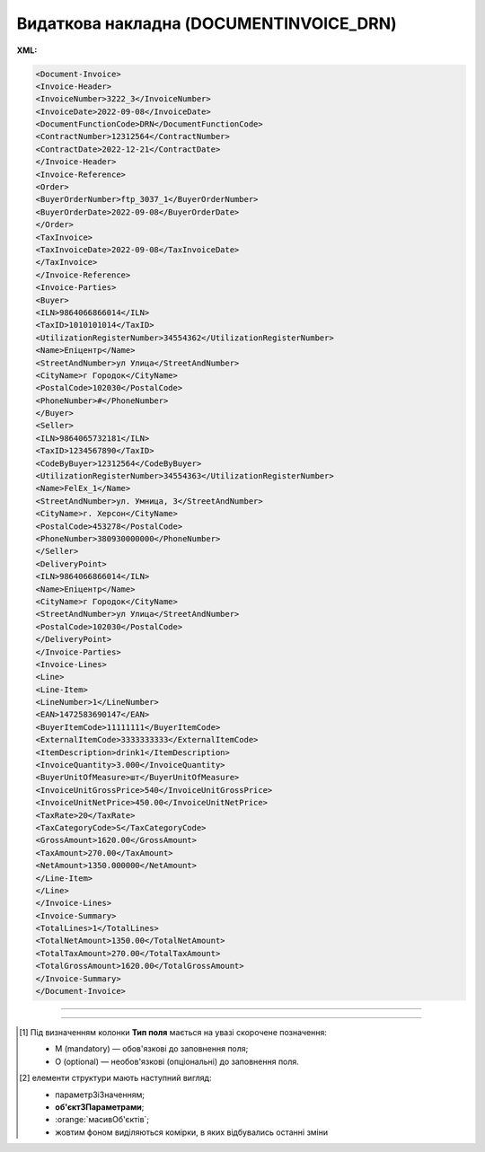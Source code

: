 ##########################################################################################################################
**Видаткова накладна (DOCUMENTINVOICE_DRN)**
##########################################################################################################################

**XML:**

.. code:: xml

  <Document-Invoice>
  <Invoice-Header>
  <InvoiceNumber>3222_3</InvoiceNumber>
  <InvoiceDate>2022-09-08</InvoiceDate>
  <DocumentFunctionCode>DRN</DocumentFunctionCode>
  <ContractNumber>12312564</ContractNumber>
  <ContractDate>2022-12-21</ContractDate>
  </Invoice-Header>
  <Invoice-Reference>
  <Order>
  <BuyerOrderNumber>ftp_3037_1</BuyerOrderNumber>
  <BuyerOrderDate>2022-09-08</BuyerOrderDate>
  </Order>
  <TaxInvoice>
  <TaxInvoiceDate>2022-09-08</TaxInvoiceDate>
  </TaxInvoice>
  </Invoice-Reference>
  <Invoice-Parties>
  <Buyer>
  <ILN>9864066866014</ILN>
  <TaxID>1010101014</TaxID>
  <UtilizationRegisterNumber>34554362</UtilizationRegisterNumber>
  <Name>Епіцентр</Name>
  <StreetAndNumber>ул Улица</StreetAndNumber>
  <CityName>г Городок</CityName>
  <PostalCode>102030</PostalCode>
  <PhoneNumber>#</PhoneNumber>
  </Buyer>
  <Seller>
  <ILN>9864065732181</ILN>
  <TaxID>1234567890</TaxID>
  <CodeByBuyer>12312564</CodeByBuyer>
  <UtilizationRegisterNumber>34554363</UtilizationRegisterNumber>
  <Name>FelEx_1</Name>
  <StreetAndNumber>ул. Умница, 3</StreetAndNumber>
  <CityName>г. Херсон</CityName>
  <PostalCode>453278</PostalCode>
  <PhoneNumber>380930000000</PhoneNumber>
  </Seller>
  <DeliveryPoint>
  <ILN>9864066866014</ILN>
  <Name>Епіцентр</Name>
  <CityName>г Городок</CityName>
  <StreetAndNumber>ул Улица</StreetAndNumber>
  <PostalCode>102030</PostalCode>
  </DeliveryPoint>
  </Invoice-Parties>
  <Invoice-Lines>
  <Line>
  <Line-Item>
  <LineNumber>1</LineNumber>
  <EAN>1472583690147</EAN>
  <BuyerItemCode>11111111</BuyerItemCode>
  <ExternalItemCode>3333333333</ExternalItemCode>
  <ItemDescription>drink1</ItemDescription>
  <InvoiceQuantity>3.000</InvoiceQuantity>
  <BuyerUnitOfMeasure>шт</BuyerUnitOfMeasure>
  <InvoiceUnitGrossPrice>540</InvoiceUnitGrossPrice>
  <InvoiceUnitNetPrice>450.00</InvoiceUnitNetPrice>
  <TaxRate>20</TaxRate>
  <TaxCategoryCode>S</TaxCategoryCode>
  <GrossAmount>1620.00</GrossAmount>
  <TaxAmount>270.00</TaxAmount>
  <NetAmount>1350.000000</NetAmount>
  </Line-Item>
  </Line>
  </Invoice-Lines>
  <Invoice-Summary>
  <TotalLines>1</TotalLines>
  <TotalNetAmount>1350.00</TotalNetAmount>
  <TotalTaxAmount>270.00</TotalTaxAmount>
  <TotalGrossAmount>1620.00</TotalGrossAmount>
  </Invoice-Summary>
  </Document-Invoice>

-------------------------

.. raw:: html

    <embed>
    <iframe src="https://docs.google.com/spreadsheets/d/e/2PACX-1vSsecP9tUKcSNR_g7heXzG8uYSvVxKvQGc1e35NIFS5-ucGxDHUZPe_IP075HNuYw/pubhtml?gid=767947849&single=true" width="1100" height="1900" frameborder="0" marginheight="0" marginwidth="0">Loading...</iframe>
    </embed>

-------------------------

.. [#] Під визначенням колонки **Тип поля** мається на увазі скорочене позначення:

   * M (mandatory) — обов'язкові до заповнення поля;
   * O (optional) — необов'язкові (опціональні) до заповнення поля.

.. [#] елементи структури мають наступний вигляд:

   * параметрЗіЗначенням;
   * **об'єктЗПараметрами**;
   * :orange:`масивОб'єктів`;
   * жовтим фоном виділяються комірки, в яких відбувались останні зміни

.. data from table (remember to renew time to time)

.. raw:: html

  <!-- <div>I	Document-Invoice			Початок документа
  1	Invoice-Header	М		Початок основного блоку
  1.1	InvoiceNumber	М	Рядок (16)	Номер видаткової накладної
  1.2	InvoiceDate	М	Дата (РРРР-ММ-ДД)	Дата накладної
  1.3	DocumentFunctionCode	М	DRN	Код документа (константа)
  1.4	ContractNumber	M	Рядок (35)	Номер договору
  1.5	ContractDate	М	Дата (РРРР-ММ-ДД)	Дата договору
  1.6	InvoiceCurrency	O	Рядок (3)	валюта
  1.7	InvoicePostDate	O	Дата (РРРР-ММ-ДД)	дата відправки
  1.8	InvoicePostTime	O	Час (год: хв)	час відправки
  2	Invoice-Reference			Підстава (початок блоку)
  2.1	Order			Замовлення (початок блоку)
  2.1.1	BuyerOrderNumber	M	Рядок (35)	Номер замовлення
  2.1.2	BuyerOrderDate	M	Дата (РРРР-ММ-ДД)	Дата замовлення
  2.2	TaxInvoice	М		Податкова накладна (початок блоку)
  2.2.1	TaxInvoiceNumber	O	Рядок (35)	номер податкової накладної
  2.2.2	TaxInvoiceDate	O	Дата (РРРР-ММ-ДД)	дата податкової накладної (повинна збігатися з датою товарною накладною)
  2.3	DespatchAdvice	М		Повідомлення про відвантаження (початок блоку)
  2.3.1	DespatchAdviceNumber	O	Рядок (16)	Номер повідомлення про відвантаження
  2.4	ReceivingAdvice			Повідомлення про прийом (початок блоку)
  2.4.1	ReceivingAdviceNumber	O	Рядок (16)	Номер повідомлення про прийом (RECADV). У разі коригування повернення, має бути вказаний номер акта на повернення
  2.4.2	DeliveryDate	O	Дата (РРРР-ММ-ДД)	Дата приймання. В разі коригування повернення, має бути вказана дата акту на повернення
  3	Invoice-Parties	M		Блок контрагентів (початок)
  3.1	Buyer	M		Блок покупця (початок)
  3.1.1	ILN	М	Число (13)	GLN покупця
  3.1.2	TaxID	М	Число (12)	Податковий ідентифікаційний номер покупця
  3.1.3	UtilizationRegisterNumber	М	Число(8,10)	ЄДРПОУ покупця
  3.1.4	Name	М	Рядок (175)	назва покупця
  3.1.5	StreetAndNumber	М	Рядок (35)	вулиця і номер будинку покупця
  3.1.6	CityName	М	Рядок (35)	місто покупця
  3.1.7	PostalCode	М	Рядок (9)	поштовий код покупця
  3.1.8	Country	O	Рядок (3)	код країни покупця (код ISO 3166)
  3.1.9	PhoneNumber	М	Рядок (35)	телефон покупця
  3.2	Seller	M		Блок продавця (початок)
  3.2.1	ILN	М	Число (13)	GLN продавця
  3.2.2	TaxID	М	Число (12)	Податковий ідентифікаційний номер продавця
  3.2.3	CodeByBuyer	М	Рядок (35)	номер договору на поставку
  3.2.4	UtilizationRegisterNumber	М	Число(8,10)	ЄДРПОУ продавця
  3.2.5	Name	М	Рядок (175)	назва продавця
  3.2.6	StreetAndNumber	М	Рядок (140)	вулиця і номер будинку продавця
  3.2.7	CityName	М	Рядок (35)	місто продавця
  3.2.8	PostalCode	М	Рядок (9)	поштовий код продавця
  3.2.9	Country	O	Рядок (3)	код країни продавця (код ISO 3166)
  3.2.10	PhoneNumber	М	Рядок (35)	телефон продавця
  3.2.11	IBAN	O	"UA + NN + 351005 + XXXXXXXXXXXXXXXXXXX
  UA — (2 літери) — код країни (ГОСТ ISO 3166-1);
  NN — (2 цифри) — контрольне число;
  351005 — (6 цифр) — МФО;
  XXX…XXX — (19 цифр) — рахунок клієнта."	IBAN (міжнародний номер банківського рахунку; використовується при міжнародних розрахунках)
  3.3	DeliveryPoint	M		Точка доставки (початок)
  3.3.1	ILN	М	Число (13)	GLN точки доставки (МЕТРО)
  3.3.2	Name	O	Рядок (175)	назва продавця
  3.3.3	StreetAndNumber	M	Рядок (140)	вулиця і номер будинку продавця
  3.3.4	CityName	М	Рядок (35)	місто продавця
  3.3.5	PostalCode	O	Рядок (9)	поштовий код продавця
  4	Invoice-Lines			Рядки ТН (початок блоку)
  4.1	Line			Рядок (початок блоку)
  4.1.1	Line-Item			Позиція (початок блоку)
  4.1.1.1	LineNumber	М	Ціле число	номер позиції в табличній частині
  4.1.1.2	EAN	М	Число (14)	Штрих-код продукту
  4.1.1.3	BuyerItemCode	M	Рядок (16)	Артикул в БД покупця
  4.1.1.4	ExternalItemCode	M	Рядок (4-10)	код товару згідно з довідника УКТ ЗЕД
  4.1.1.5	ItemDescription	М	Рядок (210)	Опис товару
  4.1.1.6	InvoiceQuantity	M	Число позитивне	Замовлена ​​кількість (кількість товару за накладною)
  4.1.1.7	BuyerUnitOfMeasure	M	Рядок (10)	Одиниці виміру
  4.1.1.8	UnitOfMeasure	О	Рядок (10)	Одиниці виміру
  4.1.1.9	InvoiceUnitGrossPrice	M	Decimal (18,2)	Ціна однієї одиниці з ПДВ
  4.1.1.10	InvoiceUnitNetPrice	M	Число позитивне	Ціна однієї одиниці без ПДВ
  4.1.1.11	TaxRate	M	20/19/16/14/7/2/0	Ставка ПДВ (20%, 19%, 16%, 14%, 7%, 2%, 0%)
  4.1.1.12	TaxCategoryCode	M	S / E / Z	"Код категорії податку:
    S - стандартний податок; можливі значення TaxRate: 20/19/16/14/7/2 (інакше помилка)

  E - звільнений від сплати податку; можливі значення TaxRate=0 (інакше помилка)

  Z - нульова ставка (0%); можливі значення TaxRate=0 (інакше помилка)"
  4.1.1.13	GrossAmount	M	Decimal (18,2)	Сума з ПДВ
  4.1.1.14	TaxAmount	M	Число позитивне	Сума ПДВ по артикулу = сума сум без ПДВ по артикулах * ставку (округляється до 2 знаків)
  4.1.1.15	NetAmount	M	Число позитивне	Всього без ПДВ (обчислюється)
  5	Invoice-Summary			Підсумки (початок блоку)
  5.1	TotalLines	M	Ціле число	Кількість рядків в документі
  5.2	TotalNetAmount	M	Число позитивне	Загальна сума без ПДВ
  5.3	TotalTaxAmount	M	Число позитивне	Сума ПДВ
  5.4	TotalGrossAmount	M	Число позитивне	Загальна сума з ПДВ
